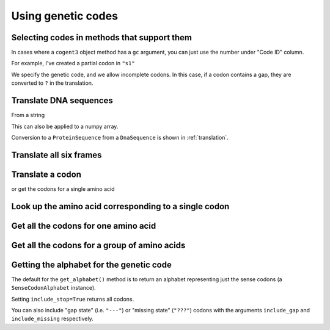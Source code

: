 .. _genetic-codes:

Using genetic codes
^^^^^^^^^^^^^^^^^^^

Selecting codes in methods that support them
""""""""""""""""""""""""""""""""""""""""""""

In cases where a ``cogent3`` object method has a ``gc`` argument, you can just use the number under "Code ID" column.

For example, I've created a partial codon in ``"s1"``

.. jupyter-execute::

    from cogent3 import make_aligned_seqs

    data = {
        "s1": "GCTCATGCCAGCTCTTTACAGCATGAGAACA--AGT",
        "s2": "ACTCATGCCAACTCATTACAGCATGAGAACAGCAGT",
        "s3": "ACTCATGCCAGCTCATTACAGCATGAGAACAGCAGT",
        "s4": "ACTCATGCCAGCTCATTACAGCATGAGAACAGCAGT",
        "s5": "ACTCATGCCAGCTCAGTACAGCATGAGAACAGCAGT",
    }

    nt_seqs = make_aligned_seqs(data, moltype="dna")
    nt_seqs

We specify the genetic code, and we allow incomplete codons. In this case, if a codon contains a gap, they are converted to ``?`` in the translation.

.. jupyter-execute::

    nt_seqs.get_translation(gc=1, incomplete_ok=True)

Translate DNA sequences
"""""""""""""""""""""""

From a string

.. jupyter-execute::

    from cogent3 import get_code

    standard_code = get_code(1)
    standard_code.translate("TTTGCAAAC")

This can also be applied to a numpy array.

.. jupyter-execute::

    import numpy
    from cogent3 import get_code

    standard_code = get_code(1)

    standard_code.translate(numpy.array([0, 0, 0, 3, 1, 2, 2, 2, 1], dtype=numpy.uint8))

Conversion to a ``ProteinSequence`` from a ``DnaSequence`` is shown in :ref:`translation`.

Translate all six frames
""""""""""""""""""""""""

.. jupyter-execute::

    from cogent3 import get_code, make_seq

    standard_code = get_code(1)
    seq = make_seq("ATGCTAACATAAA", moltype="dna")
    translations = standard_code.sixframes(seq)
    print(translations)

Translate a codon
"""""""""""""""""

.. jupyter-execute::

    from cogent3 import get_code, make_seq

    standard_code = get_code(1)
    standard_code["TTT"]

or get the codons for a single amino acid

.. jupyter-execute::

    standard_code["A"]

Look up the amino acid corresponding to a single codon
""""""""""""""""""""""""""""""""""""""""""""""""""""""

.. jupyter-execute::

    from cogent3 import get_code

    standard_code = get_code(1)
    standard_code["TTT"]

Get all the codons for one amino acid
"""""""""""""""""""""""""""""""""""""

.. jupyter-execute::

    from cogent3 import get_code

    standard_code = get_code(1)
    standard_code["A"]

Get all the codons for a group of amino acids
"""""""""""""""""""""""""""""""""""""""""""""

.. jupyter-execute::

    targets = ["A", "C"]
    codons = [standard_code[aa] for aa in targets]
    codons

Getting the alphabet for the genetic code
"""""""""""""""""""""""""""""""""""""""""

The default for the ``get_alphabet()`` method is to return an alphabet representing just the sense codons (a ``SenseCodonAlphabet`` instance).

.. jupyter-execute::

    from cogent3 import get_code

    gc = get_code(1)
    alphabet = gc.get_alphabet()
    len(alphabet)

Setting ``include_stop=True`` returns all codons.

.. jupyter-execute::

    from cogent3 import get_code

    gc = get_code(1)
    alphabet = gc.get_alphabet(include_stop=True)
    type(alphabet)

You can also include "gap state" (i.e. ``"---"``) or "missing state" (``"???"``) codons with the arguments ``include_gap`` and ``include_missing`` respectively.


